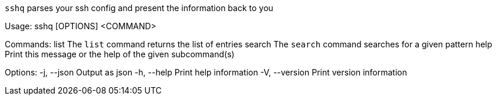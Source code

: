 `sshq` parses your ssh config and present the information back to you

Usage: sshq [OPTIONS] <COMMAND>

Commands:
  list    The `list` command returns the list of entries
  search  The `search` command searches for a given pattern
  help    Print this message or the help of the given subcommand(s)

Options:
  -j, --json     Output as json
  -h, --help     Print help information
  -V, --version  Print version information
